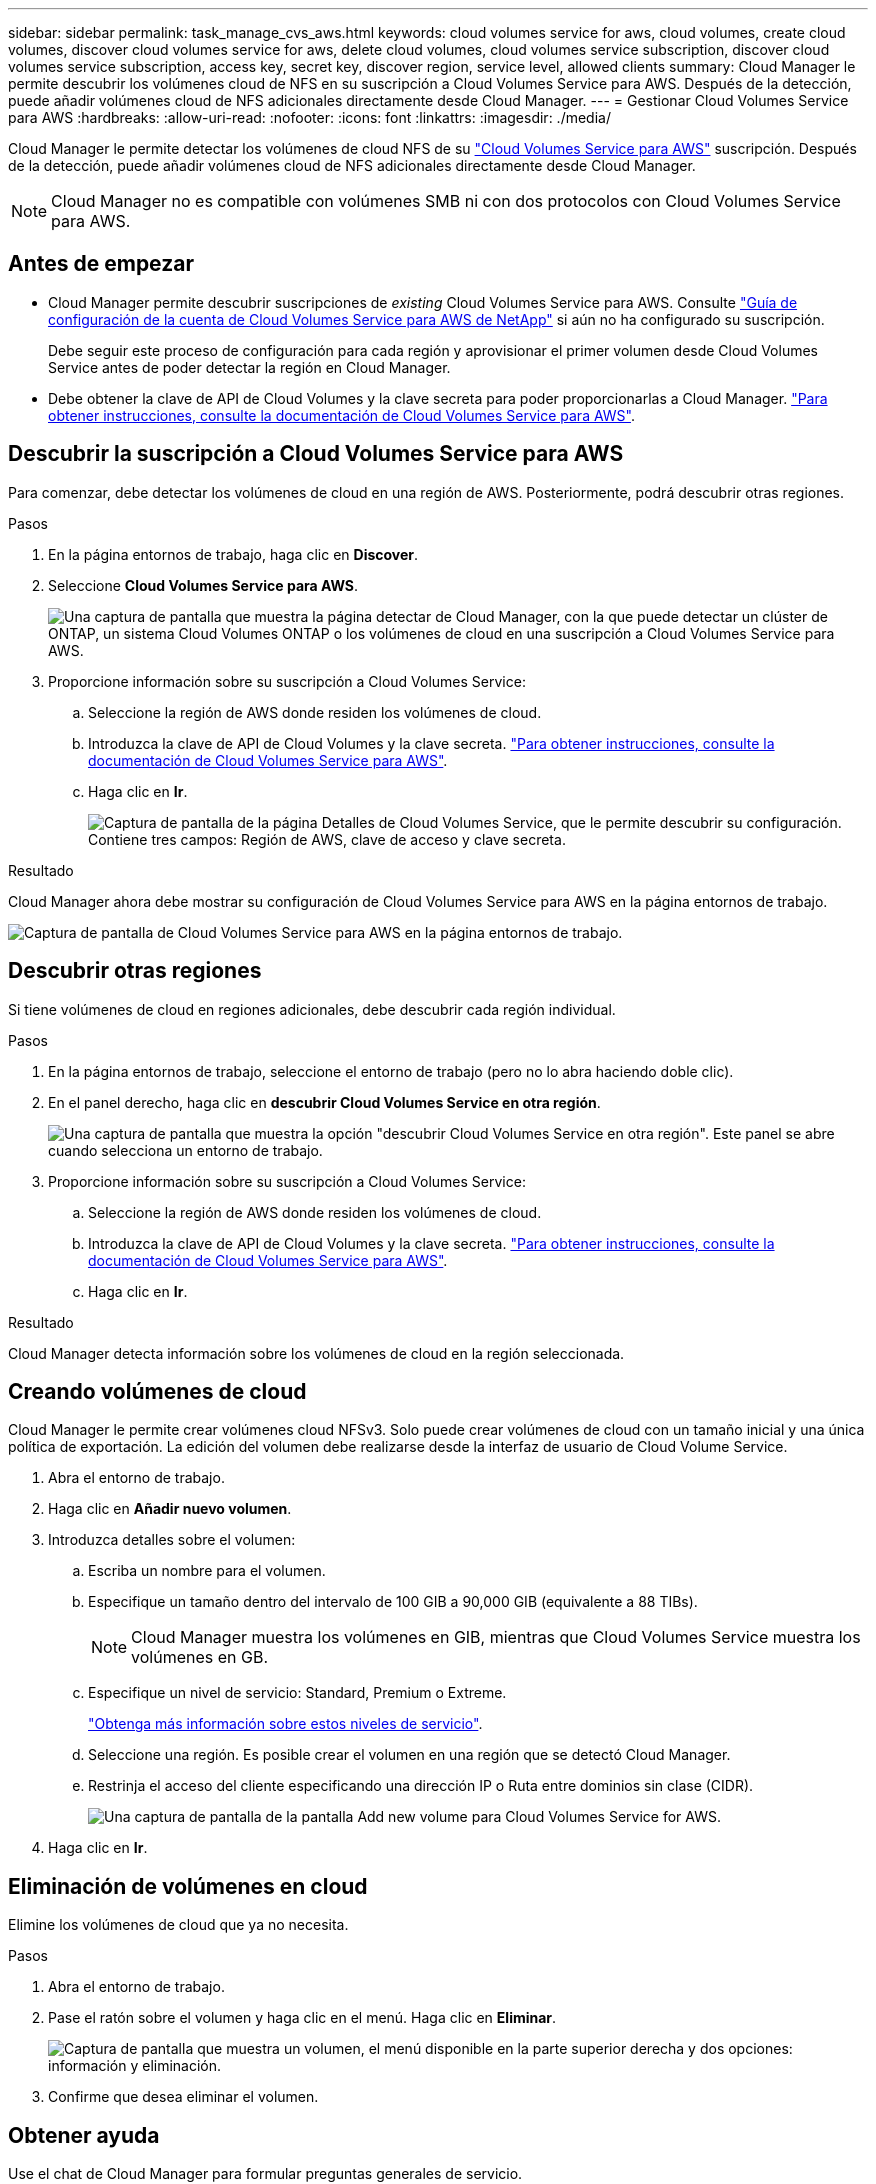 ---
sidebar: sidebar 
permalink: task_manage_cvs_aws.html 
keywords: cloud volumes service for aws, cloud volumes, create cloud volumes, discover cloud volumes service for aws, delete cloud volumes, cloud volumes service subscription, discover cloud volumes service subscription, access key, secret key, discover region, service level, allowed clients 
summary: Cloud Manager le permite descubrir los volúmenes cloud de NFS en su suscripción a Cloud Volumes Service para AWS. Después de la detección, puede añadir volúmenes cloud de NFS adicionales directamente desde Cloud Manager. 
---
= Gestionar Cloud Volumes Service para AWS
:hardbreaks:
:allow-uri-read: 
:nofooter: 
:icons: font
:linkattrs: 
:imagesdir: ./media/


[role="lead"]
Cloud Manager le permite detectar los volúmenes de cloud NFS de su https://cloud.netapp.com/cloud-volumes-service-for-aws["Cloud Volumes Service para AWS"^] suscripción. Después de la detección, puede añadir volúmenes cloud de NFS adicionales directamente desde Cloud Manager.


NOTE: Cloud Manager no es compatible con volúmenes SMB ni con dos protocolos con Cloud Volumes Service para AWS.



== Antes de empezar

* Cloud Manager permite descubrir suscripciones de _existing_ Cloud Volumes Service para AWS. Consulte https://docs.netapp.com/us-en/cloud_volumes/aws/media/cvs_aws_account_setup.pdf["Guía de configuración de la cuenta de Cloud Volumes Service para AWS de NetApp"^] si aún no ha configurado su suscripción.
+
Debe seguir este proceso de configuración para cada región y aprovisionar el primer volumen desde Cloud Volumes Service antes de poder detectar la región en Cloud Manager.

* Debe obtener la clave de API de Cloud Volumes y la clave secreta para poder proporcionarlas a Cloud Manager. https://docs.netapp.com/us-en/cloud_volumes/aws/reference_cloud_volume_apis.html#finding-the-api-url-api-key-and-secret-key["Para obtener instrucciones, consulte la documentación de Cloud Volumes Service para AWS"^].




== Descubrir la suscripción a Cloud Volumes Service para AWS

Para comenzar, debe detectar los volúmenes de cloud en una región de AWS. Posteriormente, podrá descubrir otras regiones.

.Pasos
. En la página entornos de trabajo, haga clic en *Discover*.
. Seleccione *Cloud Volumes Service para AWS*.
+
image:screenshot_discover.gif["Una captura de pantalla que muestra la página detectar de Cloud Manager, con la que puede detectar un clúster de ONTAP, un sistema Cloud Volumes ONTAP o los volúmenes de cloud en una suscripción a Cloud Volumes Service para AWS."]

. Proporcione información sobre su suscripción a Cloud Volumes Service:
+
.. Seleccione la región de AWS donde residen los volúmenes de cloud.
.. Introduzca la clave de API de Cloud Volumes y la clave secreta. https://docs.netapp.com/us-en/cloud_volumes/aws/reference_cloud_volume_apis.html#finding-the-api-url-api-key-and-secret-key["Para obtener instrucciones, consulte la documentación de Cloud Volumes Service para AWS"^].
.. Haga clic en *Ir*.
+
image:screenshot_cvs_aws_details.gif["Captura de pantalla de la página Detalles de Cloud Volumes Service, que le permite descubrir su configuración. Contiene tres campos: Región de AWS, clave de acceso y clave secreta."]





.Resultado
Cloud Manager ahora debe mostrar su configuración de Cloud Volumes Service para AWS en la página entornos de trabajo.

image:screenshot_cvs_aws_cloud.gif["Captura de pantalla de Cloud Volumes Service para AWS en la página entornos de trabajo."]



== Descubrir otras regiones

Si tiene volúmenes de cloud en regiones adicionales, debe descubrir cada región individual.

.Pasos
. En la página entornos de trabajo, seleccione el entorno de trabajo (pero no lo abra haciendo doble clic).
. En el panel derecho, haga clic en *descubrir Cloud Volumes Service en otra región*.
+
image:screenshot_cvs_discover_region.gif["Una captura de pantalla que muestra la opción \"descubrir Cloud Volumes Service en otra región\". Este panel se abre cuando selecciona un entorno de trabajo."]

. Proporcione información sobre su suscripción a Cloud Volumes Service:
+
.. Seleccione la región de AWS donde residen los volúmenes de cloud.
.. Introduzca la clave de API de Cloud Volumes y la clave secreta. https://docs.netapp.com/us-en/cloud_volumes/aws/reference_cloud_volume_apis.html#finding-the-api-url-api-key-and-secret-key["Para obtener instrucciones, consulte la documentación de Cloud Volumes Service para AWS"^].
.. Haga clic en *Ir*.




.Resultado
Cloud Manager detecta información sobre los volúmenes de cloud en la región seleccionada.



== Creando volúmenes de cloud

Cloud Manager le permite crear volúmenes cloud NFSv3. Solo puede crear volúmenes de cloud con un tamaño inicial y una única política de exportación. La edición del volumen debe realizarse desde la interfaz de usuario de Cloud Volume Service.

. Abra el entorno de trabajo.
. Haga clic en *Añadir nuevo volumen*.
. Introduzca detalles sobre el volumen:
+
.. Escriba un nombre para el volumen.
.. Especifique un tamaño dentro del intervalo de 100 GIB a 90,000 GIB (equivalente a 88 TIBs).
+

NOTE: Cloud Manager muestra los volúmenes en GIB, mientras que Cloud Volumes Service muestra los volúmenes en GB.

.. Especifique un nivel de servicio: Standard, Premium o Extreme.
+
https://docs.netapp.com/us-en/cloud_volumes/aws/reference_selecting_service_level_and_quota.html#service-levels["Obtenga más información sobre estos niveles de servicio"^].

.. Seleccione una región. Es posible crear el volumen en una región que se detectó Cloud Manager.
.. Restrinja el acceso del cliente especificando una dirección IP o Ruta entre dominios sin clase (CIDR).
+
image:screenshot_cvs_aws_add_volume.gif["Una captura de pantalla de la pantalla Add new volume para Cloud Volumes Service for AWS."]



. Haga clic en *Ir*.




== Eliminación de volúmenes en cloud

Elimine los volúmenes de cloud que ya no necesita.

.Pasos
. Abra el entorno de trabajo.
. Pase el ratón sobre el volumen y haga clic en el menú. Haga clic en *Eliminar*.
+
image:screenshot_cvs_aws_menu.gif["Captura de pantalla que muestra un volumen, el menú disponible en la parte superior derecha y dos opciones: información y eliminación."]

. Confirme que desea eliminar el volumen.




== Obtener ayuda

Use el chat de Cloud Manager para formular preguntas generales de servicio.

Para los problemas de soporte técnico asociados con sus volúmenes de cloud, use su número de serie “930” de 20 dígitos que se encuentra en la pestaña "Soporte" de la interfaz de usuario de Cloud Volumes Service. Utilice este ID de soporte cuando abra un ticket web o llame para recibir asistencia. Asegúrese de activar el número de serie de Cloud Volumes Service para recibir soporte desde la interfaz de usuario de Cloud Volumes Service. https://docs.netapp.com/us-en/cloud_volumes/aws/task_activating_support_entitlement.html["Estos pasos se explican aquí"^].



== Limitaciones

* Cloud Manager no es compatible con volúmenes con SMB ni con protocolo doble.
* Solo puede crear volúmenes de cloud con un tamaño inicial y una única política de exportación. La edición del volumen debe realizarse desde la interfaz de usuario de Cloud Volume Service.
* Cloud Manager no admite replicación de datos en una suscripción de Cloud Volumes Service para AWS ni desde ella.
* No es posible eliminar su suscripción a Cloud Volumes Service para AWS desde Cloud Manager. Cloud Manager no es necesario pagar solo por descubrir una región.




== Enlaces relacionados

* https://cloud.netapp.com/cloud-volumes-service-for-aws["NetApp Cloud Central: Cloud Volumes Service para AWS"^]
* https://docs.netapp.com/us-en/cloud_volumes/aws/["Documentación de Cloud Volumes Service de NetApp para AWS"^]

